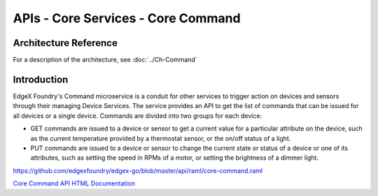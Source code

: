 ###################################
APIs - Core Services - Core Command
###################################

======================
Architecture Reference
======================

For a description of the architecture, see :doc:`../Ch-Command` 

============
Introduction
============

EdgeX Foundry's Command microservice is a conduit for other services to trigger action on devices and sensors through their managing Device Services. The service provides an API to get the list of commands that can be issued for all devices or a single device. Commands are divided into two groups for each device:

* GET commands are issued to a device or sensor to get a current value for a particular attribute on the device, such as the current temperature provided by a thermostat sensor, or the on/off status of a light. 
* PUT commands are issued to a device or sensor to change the current state or status of a device or one of its attributes, such as setting the speed in RPMs of a motor, or setting the brightness of a dimmer light.

https://github.com/edgexfoundry/edgex-go/blob/master/api/raml/core-command.raml

.. _`Core Command API HTML Documentation`: core-command.html
..

`Core Command API HTML Documentation`_
